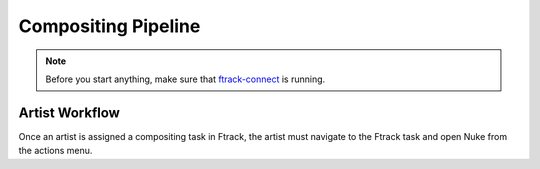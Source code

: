 Compositing Pipeline
====================

.. note:: Before you start anything, make sure that `ftrack-connect`_ is running.

.. _ftrack-connect: ftrack-connect.html

Artist Workflow
---------------

Once an artist is assigned a compositing task in Ftrack, the artist must navigate to the Ftrack task
and open Nuke from the actions menu.



